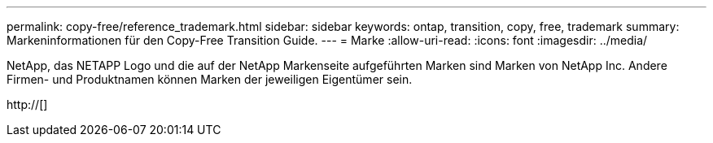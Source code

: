 ---
permalink: copy-free/reference_trademark.html 
sidebar: sidebar 
keywords: ontap, transition, copy, free, trademark 
summary: Markeninformationen für den Copy-Free Transition Guide. 
---
= Marke
:allow-uri-read: 
:icons: font
:imagesdir: ../media/


NetApp, das NETAPP Logo und die auf der NetApp Markenseite aufgeführten Marken sind Marken von NetApp Inc. Andere Firmen- und Produktnamen können Marken der jeweiligen Eigentümer sein.

http://[]
